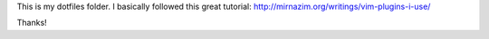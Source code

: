 
This is my dotfiles folder. I basically followed this great tutorial: http://mirnazim.org/writings/vim-plugins-i-use/


Thanks!

